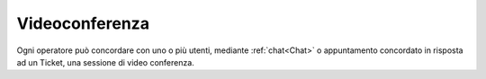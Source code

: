 .. django-form-builder documentation master file, created by
   sphinx-quickstart on Tue Jul  2 08:50:49 2019.
   You can adapt this file completely to your liking, but it should at least
   contain the root `toctree` directive.

.. _videoconferenza:

Videoconferenza
===============

Ogni operatore può concordare con uno o più utenti, mediante :ref:`chat<Chat>` o appuntamento concordato in risposta ad un Ticket, una sessione di video conferenza.

